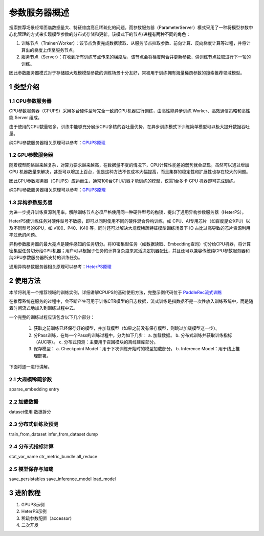 
..  _cluster_overview_ps:

参数服务器概述
-------------------------

搜索推荐场景经常面临数据量大、特征维度高且稀疏化的问题。而参数服务器（ParameterServer）模式采用了一种将模型参数中心化管理的方式来实现模型参数的分布式存储和更新。该模式下的节点/进程有两种不同的角色：

1. 训练节点（Trainer/Worker）：该节点负责完成数据读取、从服务节点拉取参数、前向计算、反向梯度计算等过程，并将计算出的梯度上传至服务节点。
2. 服务节点（Server）：在收到所有训练节点传来的梯度后，该节点会将梯度聚合并更新参数，供训练节点拉取进行下一轮的训练。

因此参数服务器模式对于存储超大规模模型参数的训练场景十分友好，常被用于训练拥有海量稀疏参数的搜索推荐领域模型。

1 类型介绍
^^^^^^^^^^^^^^^^^^^^^^^^^^^^^^

1.1 CPU参数服务器
""""""""""""

CPU参数服务器（CPUPS）采用多台硬件型号完全一致的CPU机器进行训练，由高性能异步训练 Worker、高效通信策略和高性能 Server 组成。

由于使用的CPU数量较多，训练中能够充分展示CPU多核的吞吐量优势，在异步训练模式下训练简单模型可以极大提升数据吞吐量。

纯CPU参数服务器相关原理可以参考：\ `CPUPS原理 <https://>`_\

1.2 GPU参数服务器
""""""""""""

随着模型网络越来越复杂，对算力要求越来越高，在数据量不变的情况下，CPU计算性能差的弱势就会显现。虽然可以通过增加 CPU 机器数量来解决，甚至可以增加上百台，但是这种方法不仅成本大幅提高，而且集群的稳定性和扩展性也存在较大的问题。

因此GPU参数服务器（GPUPS）应运而生，通常100台CPU机器才能训练的模型，仅需1台多卡 GPU 机器即可完成训练。

纯GPU参数服务器相关原理可以参考：\ `GPUPS原理 <https://>`_\

1.3 异构参数服务器
""""""""""""

为进一步提升训练资源利用率，解除训练节点必须严格使用同一种硬件型号的枷锁，提出了通用异构参数服务器（HeterPS）。

HeterPS使训练任务对硬件型号不敏感，即可以同时使用不同的硬件混合异构训练，如 CPU、AI专用芯片（如百度昆仑XPU）以及不同型号的GPU，如 v100、P40、K40 等。同时还可以解决大规模稀疏特征模型训练场景下 IO 占比过高导致的芯片资源利用率过低的问题。

异构参数服务器的最大亮点是硬件感知的任务切分。将IO密集型任务（如数据读取、Embedding查询）切分给CPU机器，将计算密集型任务切分给GPU机器；用户可以根据子任务的计算复杂度来灵活决定机器配比，并且还可以兼容传统纯CPU参数服务器和纯GPU参数服务器所支持的训练任务。

通用异构参数服务器相关原理可以参考：\ `HeterPS原理 <https://>`_\


2 使用方法
^^^^^^^^^^^^^^^^^^^^^^^^^^^^^^

本节将利用一个推荐领域的训练实例，详细讲解CPUPS的基础使用方法，完整示例代码位于 \ `PaddleRec流式训练 <https://github.com/PaddlePaddle/PaddleRec/blob/master/tools/static_ps_online_trainer.py>`_\

在推荐系统在服务的过程中，会不断产生可用于训练CTR模型的日志数据，流式训练是指数据不是一次性放入训练系统中，而是随着时间流式地加入到训练过程中去。

一个完整的训练过程应该包含以下几个部分：

    1. 获取之前训练已经保存好的模型，并加载模型（如果之前没有保存模型，则跳过加载模型这一步）。
    2. 分Pass训练，在每一个Pass的训练过程中，分为如下几步：
       a. 加载数据。
       b. 分布式训练并获取训练指标（AUC等）。
       c. 分布式预测：主要用于召回模块的离线建库部分。
    3. 保存模型：
       a. Checkpoint Model：用于下次训练开始时的模型加载部分。
       b. Inference Model：用于线上推理部署。
    
下面将逐一进行讲解。

2.1 大规模稀疏参数
""""""""""""

sparse_embedding
entry

2.2 加载数据
""""""""""""

dataset使用
数据拆分

2.3 分布式训练及预测
""""""""""""

train_from_dataset
infer_from_dataset
dump

2.4 分布式指标计算
""""""""""""

stat_var_name
ctr_metric_bundle
all_reduce

2.5 模型保存与加载
""""""""""""

save_persistables
save_inference_model
load_model

3 进阶教程
^^^^^^^^^^^^^^^^^^^^^^^^^^^^^^

1. GPUPS示例
2. HeterPS示例
3. 稀疏参数配置（accessor）
4. 二次开发